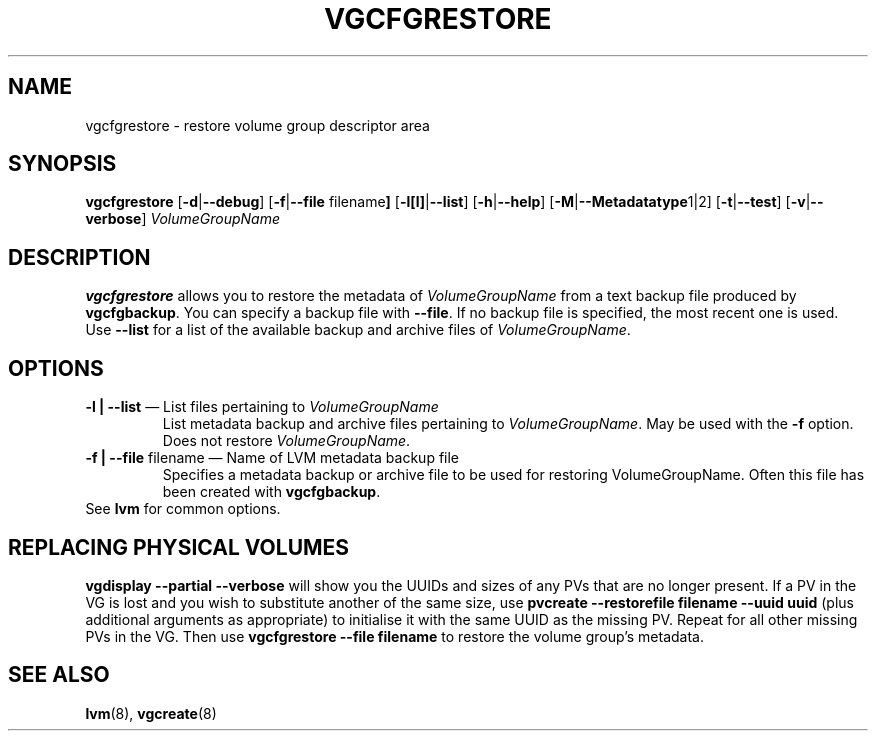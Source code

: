 .\"	$NetBSD: vgcfgrestore.8,v 1.1.1.1.2.3 2008/12/13 14:39:37 haad Exp $
.\"
.TH VGCFGRESTORE 8 "LVM TOOLS 2.2.02.43-cvs (12-08-08)" "Sistina Software UK" \" -*- nroff -*-
.SH NAME
vgcfgrestore \- restore volume group descriptor area
.SH SYNOPSIS
.B vgcfgrestore
.RB [ \-d | \-\-debug ]
.RB [ \-f | \-\-file " filename" ]
.RB [ \-l[l] | \-\-list ]
.RB [ \-h | \-\-help ]
.RB [ \-M | \-\-Metadatatype 1|2]
.RB [ \-t | \-\-test ]
.RB [ \-v | \-\-verbose ]
.RI \fIVolumeGroupName\fP
.SH DESCRIPTION
.B vgcfgrestore
allows you to restore the metadata of \fIVolumeGroupName\fP from a text 
backup file produced by \fBvgcfgbackup\fP.  You can specify a backup file 
with \fP--file\fP.  If no backup file is specified, the most recent
one is used.  Use \fB--list\fP for a list of the available
backup and archive files of \fIVolumeGroupName\fP.
.SH OPTIONS
.TP
\fB-l | --list\fP \(em List files pertaining to \fIVolumeGroupName\fP
List metadata backup and archive files pertaining to \fIVolumeGroupName\fP.
May be used with the \fB-f\fP option.  Does not restore \fIVolumeGroupName\fP.
.TP
\fB-f | --file\fP filename \(em Name of LVM metadata backup file
Specifies a metadata backup or archive file to be used for restoring 
VolumeGroupName.  Often this file has been created with \fBvgcfgbackup\fP.
.TP
See \fBlvm\fP for common options.
.SH REPLACING PHYSICAL VOLUMES
\fBvgdisplay --partial --verbose\fP will show you the UUIDs and sizes of
any PVs that are no longer present.
If a PV in the VG is lost and you wish to substitute 
another of the same size, use 
\fBpvcreate --restorefile filename --uuid uuid\fP (plus additional 
arguments as appropriate) to initialise it with the same UUID as 
the missing PV.  Repeat for all other missing PVs in the VG. 
Then use \fBvgcfgrestore --file filename\fP to restore the volume
group's metadata.
.SH SEE ALSO
.BR lvm (8),
.BR vgcreate (8)
